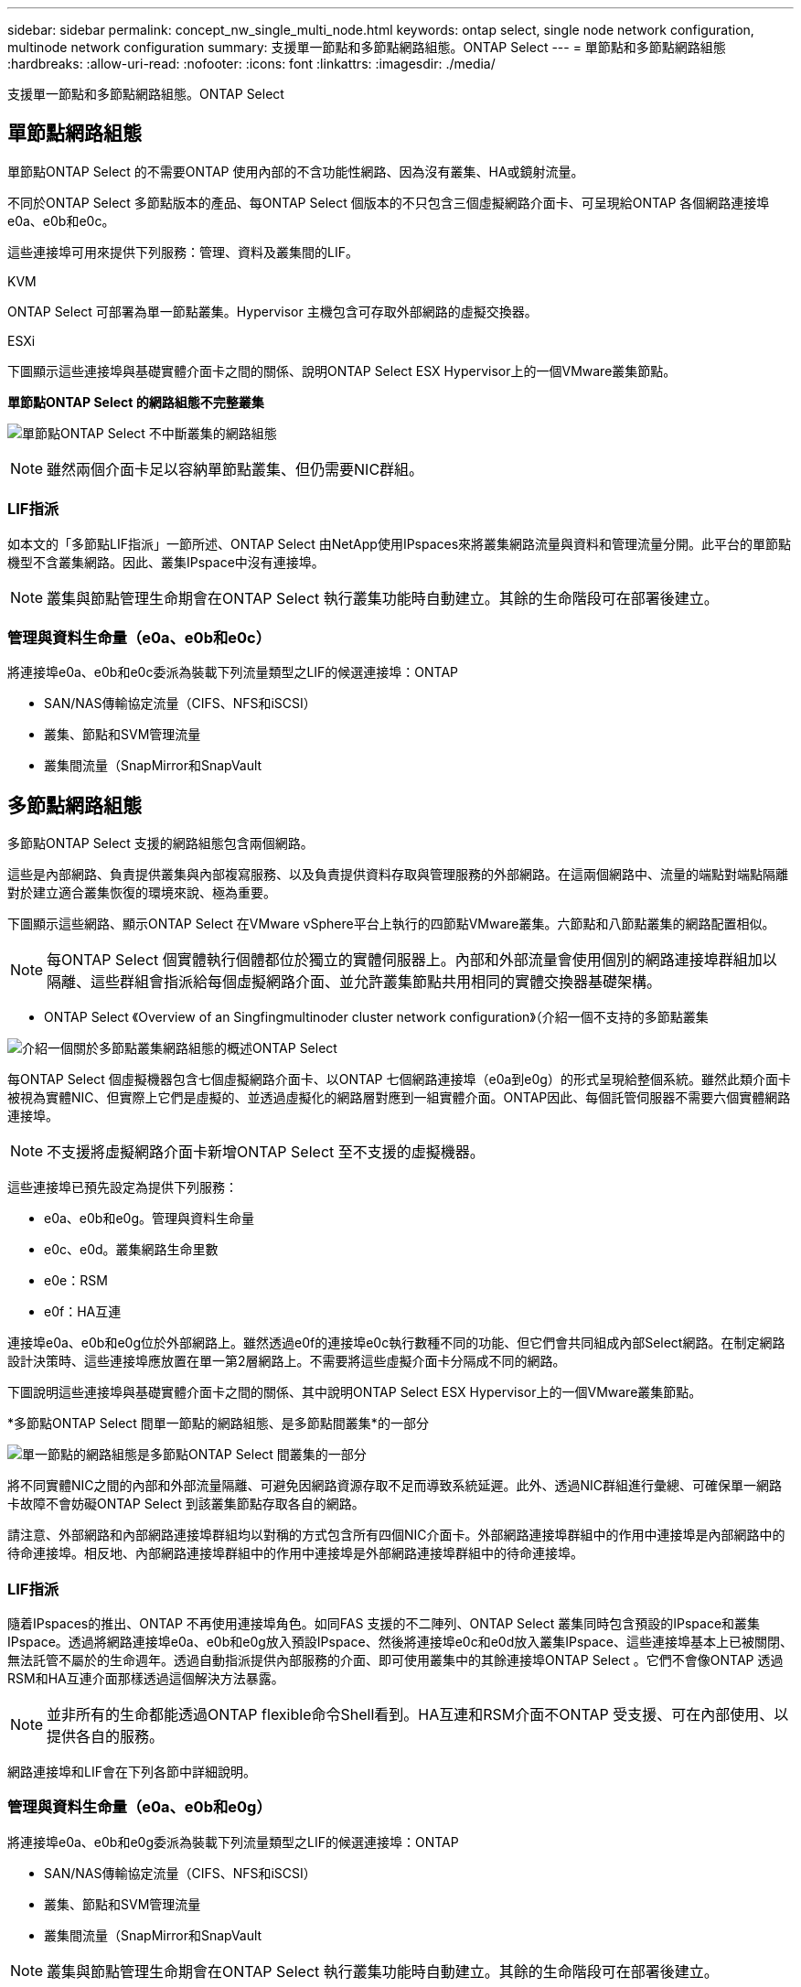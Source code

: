 ---
sidebar: sidebar 
permalink: concept_nw_single_multi_node.html 
keywords: ontap select, single node network configuration, multinode network configuration 
summary: 支援單一節點和多節點網路組態。ONTAP Select 
---
= 單節點和多節點網路組態
:hardbreaks:
:allow-uri-read: 
:nofooter: 
:icons: font
:linkattrs: 
:imagesdir: ./media/


[role="lead"]
支援單一節點和多節點網路組態。ONTAP Select



== 單節點網路組態

單節點ONTAP Select 的不需要ONTAP 使用內部的不含功能性網路、因為沒有叢集、HA或鏡射流量。

不同於ONTAP Select 多節點版本的產品、每ONTAP Select 個版本的不只包含三個虛擬網路介面卡、可呈現給ONTAP 各個網路連接埠e0a、e0b和e0c。

這些連接埠可用來提供下列服務：管理、資料及叢集間的LIF。

.KVM
ONTAP Select 可部署為單一節點叢集。Hypervisor 主機包含可存取外部網路的虛擬交換器。

.ESXi
下圖顯示這些連接埠與基礎實體介面卡之間的關係、說明ONTAP Select ESX Hypervisor上的一個VMware叢集節點。

*單節點ONTAP Select 的網路組態不完整叢集*

image:DDN_03.jpg["單節點ONTAP Select 不中斷叢集的網路組態"]


NOTE: 雖然兩個介面卡足以容納單節點叢集、但仍需要NIC群組。



=== LIF指派

如本文的「多節點LIF指派」一節所述、ONTAP Select 由NetApp使用IPspaces來將叢集網路流量與資料和管理流量分開。此平台的單節點機型不含叢集網路。因此、叢集IPspace中沒有連接埠。


NOTE: 叢集與節點管理生命期會在ONTAP Select 執行叢集功能時自動建立。其餘的生命階段可在部署後建立。



=== 管理與資料生命量（e0a、e0b和e0c）

將連接埠e0a、e0b和e0c委派為裝載下列流量類型之LIF的候選連接埠：ONTAP

* SAN/NAS傳輸協定流量（CIFS、NFS和iSCSI）
* 叢集、節點和SVM管理流量
* 叢集間流量（SnapMirror和SnapVault




== 多節點網路組態

多節點ONTAP Select 支援的網路組態包含兩個網路。

這些是內部網路、負責提供叢集與內部複寫服務、以及負責提供資料存取與管理服務的外部網路。在這兩個網路中、流量的端點對端點隔離對於建立適合叢集恢復的環境來說、極為重要。

下圖顯示這些網路、顯示ONTAP Select 在VMware vSphere平台上執行的四節點VMware叢集。六節點和八節點叢集的網路配置相似。


NOTE: 每ONTAP Select 個實體執行個體都位於獨立的實體伺服器上。內部和外部流量會使用個別的網路連接埠群組加以隔離、這些群組會指派給每個虛擬網路介面、並允許叢集節點共用相同的實體交換器基礎架構。

* ONTAP Select 《Overview of an Singfingmultinoder cluster network configuration》（介紹一個不支持的多節點叢集

image:DDN_01.jpg["介紹一個關於多節點叢集網路組態的概述ONTAP Select"]

每ONTAP Select 個虛擬機器包含七個虛擬網路介面卡、以ONTAP 七個網路連接埠（e0a到e0g）的形式呈現給整個系統。雖然此類介面卡被視為實體NIC、但實際上它們是虛擬的、並透過虛擬化的網路層對應到一組實體介面。ONTAP因此、每個託管伺服器不需要六個實體網路連接埠。


NOTE: 不支援將虛擬網路介面卡新增ONTAP Select 至不支援的虛擬機器。

這些連接埠已預先設定為提供下列服務：

* e0a、e0b和e0g。管理與資料生命量
* e0c、e0d。叢集網路生命里數
* e0e：RSM
* e0f：HA互連


連接埠e0a、e0b和e0g位於外部網路上。雖然透過e0f的連接埠e0c執行數種不同的功能、但它們會共同組成內部Select網路。在制定網路設計決策時、這些連接埠應放置在單一第2層網路上。不需要將這些虛擬介面卡分隔成不同的網路。

下圖說明這些連接埠與基礎實體介面卡之間的關係、其中說明ONTAP Select ESX Hypervisor上的一個VMware叢集節點。

*多節點ONTAP Select 間單一節點的網路組態、是多節點間叢集*的一部分

image:DDN_02.jpg["單一節點的網路組態是多節點ONTAP Select 間叢集的一部分"]

將不同實體NIC之間的內部和外部流量隔離、可避免因網路資源存取不足而導致系統延遲。此外、透過NIC群組進行彙總、可確保單一網路卡故障不會妨礙ONTAP Select 到該叢集節點存取各自的網路。

請注意、外部網路和內部網路連接埠群組均以對稱的方式包含所有四個NIC介面卡。外部網路連接埠群組中的作用中連接埠是內部網路中的待命連接埠。相反地、內部網路連接埠群組中的作用中連接埠是外部網路連接埠群組中的待命連接埠。



=== LIF指派

隨着IPspaces的推出、ONTAP 不再使用連接埠角色。如同FAS 支援的不二陣列、ONTAP Select 叢集同時包含預設的IPspace和叢集IPspace。透過將網路連接埠e0a、e0b和e0g放入預設IPspace、然後將連接埠e0c和e0d放入叢集IPspace、這些連接埠基本上已被關閉、無法託管不屬於的生命週年。透過自動指派提供內部服務的介面、即可使用叢集中的其餘連接埠ONTAP Select 。它們不會像ONTAP 透過RSM和HA互連介面那樣透過這個解決方法暴露。


NOTE: 並非所有的生命都能透過ONTAP flexible命令Shell看到。HA互連和RSM介面不ONTAP 受支援、可在內部使用、以提供各自的服務。

網路連接埠和LIF會在下列各節中詳細說明。



=== 管理與資料生命量（e0a、e0b和e0g）

將連接埠e0a、e0b和e0g委派為裝載下列流量類型之LIF的候選連接埠：ONTAP

* SAN/NAS傳輸協定流量（CIFS、NFS和iSCSI）
* 叢集、節點和SVM管理流量
* 叢集間流量（SnapMirror和SnapVault



NOTE: 叢集與節點管理生命期會在ONTAP Select 執行叢集功能時自動建立。其餘的生命階段可在部署後建立。



=== 叢集網路lifs（e0c、e0d）

將連接埠e0c和e0d委派為叢集介面的主連接埠。ONTAP在ONTAP Select 每個叢集節點中、ONTAP 使用連結本機IP位址（169.254.x.x）在設定過程中、會自動產生兩個叢集介面。


NOTE: 這些介面無法指派靜態IP位址、也不應建立其他叢集介面。

叢集網路流量必須流經低延遲、非路由的第2層網路。由於叢集處理量和延遲需求、ONTAP Select 所以不希望將此支援叢集實際放置在鄰近位置（例如、多套件、單一資料中心）。不支援跨越WAN或顯著地理距離、建立四節點、六節點或八節點的延伸叢集組態。支援使用中介器的延伸雙節點組態。

如需詳細資訊、請參閱一節 link:reference_plan_best_practices.html#two-node-stretched-ha-metrocluster-sds-best-practices["雙節點延伸HA MetroCluster （簡稱「架構SDS」）最佳實務做法"]。


NOTE: 為了確保叢集網路流量的最大處理量、此網路連接埠設定為使用巨型框架（7500至9000 MTU）。為確保叢集正常運作、請確認所有上游虛擬交換器和實體交換器上已啟用巨型框架、這些交換器可為ONTAP Select 叢集節點提供內部網路服務。



=== RAID SyncMirror 數據傳輸（e0e）

使用位於網路連接埠e0e的內部網路介面、在HA合作夥伴節點之間同步複寫區塊。此功能會在ONTAP 叢集設定期間使用由現象所設定的網路介面自動執行、而且管理員不需要進行任何組態設定。


NOTE: 連接埠e0e是ONTAP 由內部複寫流量使用的功能保留。因此、連接埠和裝載的LIF都不會顯示在ONTAP 功能區CLI或系統管理程式中。此介面設定為使用自動產生的連結本機IP位址、不支援重新指派替代IP位址。此網路連接埠需要使用巨型框架（7500至9000 MTU）。



=== HA互連（e0f）

NetApp FAS 產品組合使用專業硬體、在ONTAP 叢集中的HA配對之間傳遞資訊。不過、軟體定義環境通常不會提供這類設備（例如InfiniBand或iWARP裝置）、因此需要替代解決方案。儘管考慮到多種可能性、ONTAP 但互連傳輸上的需求卻要求在軟體中模擬此功能。因此ONTAP Select 、在一個不支援的叢集內、HA互連（傳統由硬體提供）的功能是以乙太網路作為傳輸機制、設計成作業系統。

每ONTAP Select 個節點均設定HA互連連接埠e0f。此連接埠主控HA互連網路介面、負責兩項主要功能：

* 在HA配對之間鏡射NVRAM的內容
* 在HA配對之間傳送/接收HA狀態資訊和網路活動訊息


HA互連流量會使用單一網路介面、在乙太網路封包內分層遠端直接記憶體存取（RDMA）框架、流經此網路連接埠。


NOTE: 以類似於RSM連接埠（e0e）的方式、使用ONTAP 者無論是從ESICLI或從System Manager、都看不到實體連接埠或代管網路介面。因此、無法修改此介面的IP位址、也無法變更連接埠的狀態。此網路連接埠需要使用巨型框架（7500至9000 MTU）。

